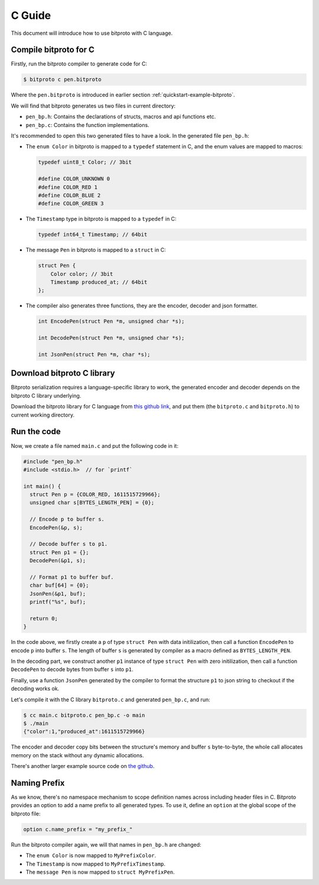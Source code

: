 .. _quickstart-c-guide:

C Guide
=======

This document will introduce how to use bitproto with C language.

Compile bitproto for C
^^^^^^^^^^^^^^^^^^^^^^

Firstly, run the bitproto compiler to generate code for C:

.. sourcecode:: bash

   $ bitproto c pen.bitproto

Where the ``pen.bitproto`` is introduced in earlier section :ref:`quickstart-example-bitproto`.

We will find that bitproto generates us two files in current directory:

- ``pen_bp.h``: Contains the declarations of structs, macros and api functions etc.
- ``pen_bp.c``: Contains the function implementations.

It's recommended to open this two generated files to have a look. In the generated file ``pen_bp.h``:

* The ``enum Color`` in bitproto is mapped to a ``typedef`` statement in C, and the enum
  values are mapped to macros:

  .. sourcecode:: c

     typedef uint8_t Color; // 3bit

     #define COLOR_UNKNOWN 0
     #define COLOR_RED 1
     #define COLOR_BLUE 2
     #define COLOR_GREEN 3

* The ``Timestamp`` type in bitproto is mapped to a ``typedef`` in C:

  .. sourcecode:: c

     typedef int64_t Timestamp; // 64bit

* The message ``Pen`` in bitproto is mapped to a ``struct`` in C:

  .. sourcecode:: c

     struct Pen {
         Color color; // 3bit
         Timestamp produced_at; // 64bit
     };

* The compiler also generates three functions, they are the encoder, decoder
  and json formatter.

  .. sourcecode:: c

     int EncodePen(struct Pen *m, unsigned char *s);

     int DecodePen(struct Pen *m, unsigned char *s);

     int JsonPen(struct Pen *m, char *s);



Download bitproto C library
^^^^^^^^^^^^^^^^^^^^^^^^^^^

Bitproto serialization requires a language-specific library to work, the generated
encoder and decoder depends on the bitproto C library underlying.

Download the bitproto library for C language from
`this github link <https://github.com/hit9/bitproto/tree/master/lib/c>`_,
and put them (the ``bitproto.c`` and ``bitproto.h``) to current working directory.

Run the code
^^^^^^^^^^^^

Now, we create a file named ``main.c`` and put the following code in it:

.. sourcecode:: c

   #include "pen_bp.h"
   #include <stdio.h>  // for `printf`

   int main() {
     struct Pen p = {COLOR_RED, 1611515729966};
     unsigned char s[BYTES_LENGTH_PEN] = {0};

     // Encode p to buffer s.
     EncodePen(&p, s);

     // Decode buffer s to p1.
     struct Pen p1 = {};
     DecodePen(&p1, s);

     // Format p1 to buffer buf.
     char buf[64] = {0};
     JsonPen(&p1, buf);
     printf("%s", buf);

     return 0;
   }

In the code above, we firstly create a ``p`` of type ``struct Pen`` with data initilization,
then call a function ``EncodePen`` to encode ``p`` into buffer ``s``. The length of buffer ``s``
is generated by compiler as a macro defined as ``BYTES_LENGTH_PEN``.

In the decoding part, we construct another ``p1`` instance of type ``struct Pen`` with zero
initilization, then call a function ``DecodePen`` to decode bytes from buffer ``s`` into ``p1``.

Finally, use a function ``JsonPen`` generated by the compiler to format the structure ``p1``
to json string to checkout if the decoding works ok.

Let's compile it with the C library ``bitproto.c`` and generated ``pen_bp.c``, and run:

.. sourcecode:: bash

   $ cc main.c bitproto.c pen_bp.c -o main
   $ ./main
   {"color":1,"produced_at":1611515729966}

The encoder and decoder copy bits between the structure's memory and buffer ``s`` byte-to-byte,
the whole call allocates memory on the stack without any dynamic allocations.

There's another larger example source code on `the github <https://github.com/hit9/bitproto/tree/master/example>`_.

Naming Prefix
^^^^^^^^^^^^^

As we know, there's no namespace mechanism to scope definition names across including header files in C.
Bitproto provides an option to add a name prefix to all generated types. To use it, define an ``option``
at the global scope of the bitproto file:

.. sourcecode:: bitproto

   option c.name_prefix = "my_prefix_"

Run the bitproto compiler again, we will that names in ``pen_bp.h`` are changed:

* The ``enum Color`` is now mapped to ``MyPrefixColor``.
* The ``Timestamp`` is now mapped to ``MyPrefixTimestamp``.
* The ``message Pen`` is now mapped to ``struct MyPrefixPen``.
